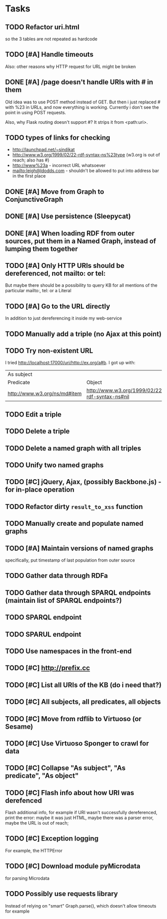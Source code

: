 * Tasks

** TODO Refactor uri.html
   so the 3 tables are not repeated as hardcode
** TODO [#A] Handle timeouts
   Also: other reasons why HTTP request for URL might be broken
** DONE [#A] /page doesn't handle URIs with # in them
   Old idea was to use POST method instead of GET. But then i just replaced # with %23 in URLs, and now everything is working. Currently i don't see the point in using POST requests.

   Also, why Flask routing doesn't support #? It strips it from <path:uri>.
** TODO types of links for checking
   - http://launchpad.net/~sindikat
   - http://www.w3.org/1999/02/22-rdf-syntax-ns%23type (w3.org is out of reach; also has #)
   - http://www%23a - incorrect URL whatsoever
   - mailto:leigh@ldodds.com - shouldn't be allowed to put into address bar in the first place
** DONE [#A] Move from Graph to ConjunctiveGraph
** DONE [#A] Use persistence (Sleepycat)
** DONE [#A] When loading RDF from outer sources, put them in a Named Graph, instead of lumping them together
** TODO [#A] Only HTTP URIs should be dereferenced, not mailto: or tel:
   But maybe there should be a possibility to query KB for all mentions of the particular mailto:, tel: or a Literal
** TODO [#A] Go to the URL directly
   In addition to just dereferencing it inside my web-service
** TODO Manually add a triple (no Ajax at this point)
** TODO Try non-existent URL
   I tried http://localhost:17000/uri/http://ex.org/a#b. I got up with:

| As subject                   |                                                |
| Predicate                    | Object                                         |
| http://www.w3.org/ns/md#item | http://www.w3.org/1999/02/22-rdf-syntax-ns#nil |
** TODO Edit a triple
** TODO Delete a triple
** TODO Delete a named graph with all triples
** TODO Unify two named graphs
** TODO [#C] jQuery, Ajax, (possibly Backbone.js) - for in-place operation
** TODO Refactor dirty =result_to_xss= function
** TODO Manually create and populate named graphs
** TODO [#A] Maintain versions of named graphs
   specifically, put timestamp of last population from outer source
** TODO Gather data through RDFa
** TODO Gather data through SPARQL endpoints (maintain list of SPARQL endpoints?)
** TODO SPARQL endpoint
** TODO SPARUL endpoint
** TODO Use namespaces in the front-end
** TODO [#C] http://prefix.cc
** TODO [#C] List all URIs of the KB (do i need that?)
** TODO [#C] All subjects, all predicates, all objects
** TODO [#C] Move from rdflib to Virtuoso (or Sesame)
** TODO [#C] Use Virtuoso Sponger to crawl for data
** TODO [#C] Collapse "As subject", "As predicate", "As object"
** TODO [#C] Flash info about how URI was derefenced
   Flash additional info, for example if URI wasn't successfully dereferenced, print the error: maybe it was just HTML, maybe there was a parser error, maybe the URL is out of reach;
** TODO [#C] Exception logging
   For example, the HTTPError
** TODO [#C] Download module pyMicrodata
   for parsing Microdata
** TODO Possibly use requests library
   Instead of relying on "smart" Graph.parse(), which doesn't allow timeouts for example
